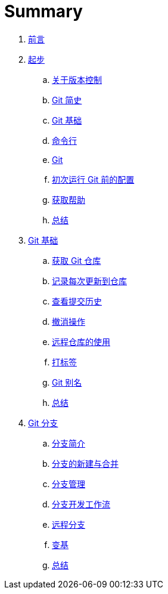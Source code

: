 = Summary

. link:README.adoc[前言]
. link:01-introduction/1-introduction.adoc[起步]
.. link:01-introduction/sections/about-version-control.adoc[关于版本控制]
.. link:01-introduction/sections/history.adoc[Git 简史]
.. link:01-introduction/sections/basics.adoc[Git 基础]
.. link:01-introduction/sections/command-line.adoc[命令行]
.. link:01-introduction/sections/installing.adoc[Git]
.. link:01-introduction/sections/first-time-setup.adoc[初次运行 Git 前的配置]
.. link:01-introduction/sections/help.adoc[获取帮助]
.. link:01-introduction/sections/summary.adoc[总结]
. link:02-git-basics/1-git-basics.adoc[Git 基础]
.. link:02-git-basics/sections/getting-a-repository.adoc[获取 Git 仓库]
.. link:02-git-basics/sections/recording-changes.adoc[记录每次更新到仓库]
.. link:02-git-basics/sections/viewing-history.adoc[查看提交历史]
.. link:02-git-basics/sections/undoing.adoc[撤消操作]
.. link:02-git-basics/sections/remotes.adoc[远程仓库的使用]
.. link:02-git-basics/sections/tagging.adoc[打标签]
.. link:02-git-basics/sections/aliases.adoc[Git 别名]
.. link:02-git-basics/sections/summary.adoc[总结]
. link:03-git-branching/1-git-branching.adoc[Git 分支]
.. link:03-git-branching/sections/nutshell.adoc[分支简介]
.. link:03-git-branching/sections/basic-branching-and-merging.adoc[分支的新建与合并]
.. link:03-git-branching/sections/branch-management.adoc[分支管理]
.. link:03-git-branching/sections/workflows.adoc[分支开发工作流]
.. link:03-git-branching/sections/remote-branches.adoc[远程分支]
.. link:03-git-branching/sections/rebasing.adoc[变基]
.. link:03-git-branching/sections/summary.adoc[总结]
